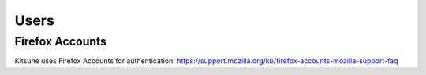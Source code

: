 =====
Users
=====

Firefox Accounts
================

Kitsune uses Firefox Accounts for authentication:
https://support.mozilla.org/kb/firefox-accounts-mozilla-support-faq
